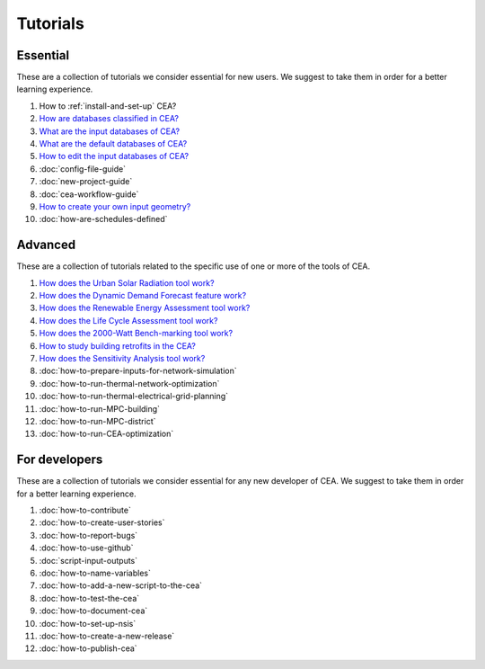 Tutorials
==========

Essential
----------

These are a collection of tutorials we consider essential for new users. We suggest to take them in order for a better learning experience.

#. How to :ref:`install-and-set-up` CEA?
#. `How are databases classified in CEA? <https://docs.google.com/presentation/d/1ECZJNMyTH057jbrpc4QIyfrh1cWaNbR_tThuvdOqlS8/edit?usp=sharing>`__
#. `What are the input databases of CEA? <https://docs.google.com/presentation/d/14cgSAhNGnjTDLx_rco9mWU9FFLk0s50FBd_ud9AK7pU/edit?usp=sharing>`__
#. `What are the default databases of CEA? <https://docs.google.com/presentation/d/1xMG-Vhmqh0jwdLih6WgwFzJrzhlPGdocQKdzZvYnviI/edit?usp=sharing>`__
#. `How to edit the input databases of CEA? <https://docs.google.com/presentation/d/16LXsu0vbllRL-in_taABuiThJ2uMP9Q05m3ORdaQrvU/edit?usp=sharing>`__
#. :doc:`config-file-guide`
#. :doc:`new-project-guide`
#. :doc:`cea-workflow-guide`
#. `How to create your own input geometry? <https://cityenergyanalyst.com/creating-multiple-scenarios#create-new-geometry>`__
#. :doc:`how-are-schedules-defined`

Advanced
---------

These are a collection of tutorials related to the specific use of one or more of the tools of CEA.

#. `How does the Urban Solar Radiation tool work? <https://docs.google.com/presentation/d/1tPRfh0N-b31jf2DuNhfzLOaadhI9iTImCansuO_ldVs/edit?usp=sharing>`__
#. `How does the Dynamic Demand Forecast feature work? <https://docs.google.com/presentation/d/1o-xfDRPpt7zY2rxcsbTjmVwGqbWXSi_IrxKSaer59-M/edit?usp=sharing>`__
#. `How does the Renewable Energy Assessment tool work? <https://docs.google.com/presentation/d/1aLwicIC2RLbwXnq57B29v7ixdY8y-O80Po2uDYtRIiA/edit?usp=sharing>`__
#. `How does the Life Cycle Assessment tool work? <https://docs.google.com/presentation/d/1pjIVo0UUWJdgnHHs7OktD-r46jBMJ-tBg7DdAHwTWFY/edit?usp=sharing>`__
#. `How does the 2000-Watt Bench-marking tool work? <https://docs.google.com/presentation/d/1z9c48-prcs-Zw48959p4d2o972MPZ6J_NOTFthlM-0I/edit?usp=sharing>`__
#. `How to study building retrofits in the CEA?  <https://docs.google.com/presentation/d/1UNWl_XRJzXwKqV61DpQDC_i41pKmCgzdWaDcDVu7skU/edit?usp=sharing>`__
#. `How does the Sensitivity Analysis tool work? <https://docs.google.com/presentation/d/1_Jn8JTg2Jj7pJbPcrIl5noMwNlPRWFMfWQpsE7HY-8c/edit?usp=sharing>`__
#. :doc:`how-to-prepare-inputs-for-network-simulation`
#. :doc:`how-to-run-thermal-network-optimization`
#. :doc:`how-to-run-thermal-electrical-grid-planning`
#. :doc:`how-to-run-MPC-building`
#. :doc:`how-to-run-MPC-district`
#. :doc:`how-to-run-CEA-optimization`


For developers
--------------

These are a collection of tutorials we consider essential for any new developer of CEA. We suggest to take them in order for a better learning experience.

#. :doc:`how-to-contribute`
#. :doc:`how-to-create-user-stories`
#. :doc:`how-to-report-bugs`
#. :doc:`how-to-use-github`
#. :doc:`script-input-outputs`
#. :doc:`how-to-name-variables`
#. :doc:`how-to-add-a-new-script-to-the-cea`
#. :doc:`how-to-test-the-cea`
#. :doc:`how-to-document-cea`
#. :doc:`how-to-set-up-nsis`
#. :doc:`how-to-create-a-new-release`
#. :doc:`how-to-publish-cea`

